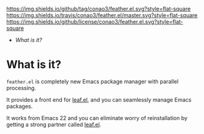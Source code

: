 #+author: conao
#+date: <2018-12-14 Fri>


[[https://github.com/conao3/feather.el][https://img.shields.io/github/tag/conao3/feather.el.svg?style=flat-square]]
[[https://travis-ci.org/conao3/feather.el][https://img.shields.io/travis/conao3/feather.el/master.svg?style=flat-square]]
[[https://github.com/conao3/feather.el][https://img.shields.io/github/license/conao3/feather.el.svg?style=flat-square]]
[[https://github.com/conao3/github-header][https://files.conao3.com/github-header/gif/feather.el.gif]]

- [[What is it?]]

* What is it?
~feather.el~ is completely new Emacs package manager
with parallel processing.

It provides a front end for [[https://github.com/conao3/leaf.el][leaf.el]],
and you can seamlessly manage Emacs packages.

It works from Emacs 22 and you can eliminate worry of
reinstallation by getting a strong partner called [[https://github.com/conao3/leaf.el][leaf.el]].
